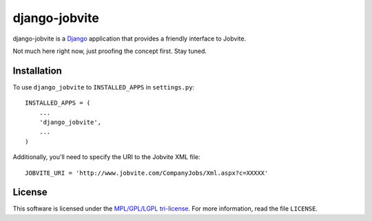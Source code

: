 ==============
django-jobvite
==============

django-jobvite is a `Django`_ application that provides a friendly interface to 
Jobvite.

.. _Django: http://www.djangoproject.com/

Not much here right now, just proofing the concept first. Stay tuned.

Installation
------------

To use ``django_jobvite`` to ``INSTALLED_APPS`` in ``settings.py``: ::

   INSTALLED_APPS = (
       ...
       'django_jobvite',
       ...
   )

Additionally, you'll need to specify the URI to the Jobvite XML file: ::

    JOBVITE_URI = 'http://www.jobvite.com/CompanyJobs/Xml.aspx?c=XXXXX'

License
-------
This software is licensed under the `MPL/GPL/LGPL tri-license`_. For more
information, read the file ``LICENSE``.

.. _MPL/GPL/LGPL tri-license: http://www.mozilla.org/MPL/
